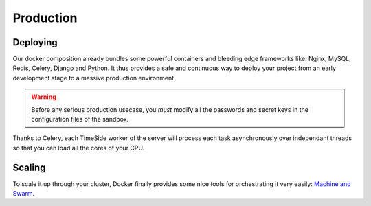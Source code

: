 
Production
===========

Deploying
---------

Our docker composition already bundles some powerful containers and bleeding edge frameworks like: Nginx, MySQL, Redis, Celery, Django and Python. It thus provides a safe and continuous way to deploy your project from an early development stage to a massive production environment.

.. warning :: Before any serious production usecase, you *must* modify all the passwords and secret keys in the configuration files of the sandbox.

Thanks to Celery, each TimeSide worker of the server will process each task asynchronously over independant threads so that you can load all the cores of your CPU.

Scaling
--------

To scale it up through your cluster, Docker finally provides some nice tools for orchestrating it very easily: `Machine and Swarm <https://blog.docker.com/2015/02/orchestrating-docker-with-machine-swarm-and-compose/>`_.
